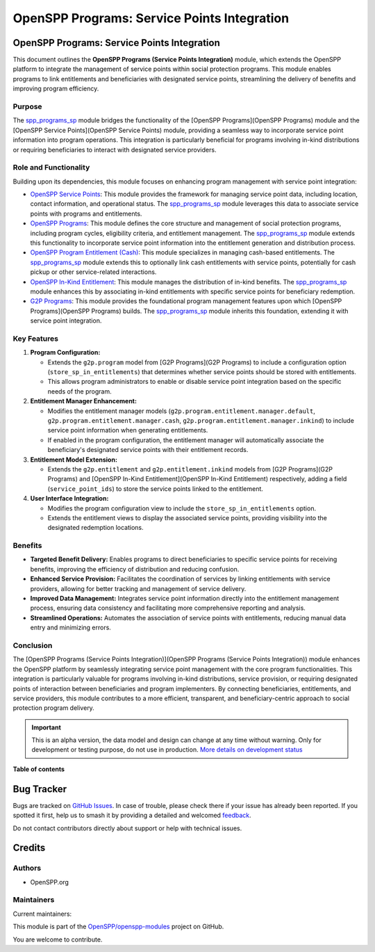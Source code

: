 ============================================
OpenSPP Programs: Service Points Integration
============================================

.. 
   !!!!!!!!!!!!!!!!!!!!!!!!!!!!!!!!!!!!!!!!!!!!!!!!!!!!
   !! This file is generated by oca-gen-addon-readme !!
   !! changes will be overwritten.                   !!
   !!!!!!!!!!!!!!!!!!!!!!!!!!!!!!!!!!!!!!!!!!!!!!!!!!!!
   !! source digest: sha256:2208c07778201ee4805de995f728fdcc861f2cf7e7a762f496f177faa22b6d77
   !!!!!!!!!!!!!!!!!!!!!!!!!!!!!!!!!!!!!!!!!!!!!!!!!!!!

.. |badge1| image:: https://img.shields.io/badge/maturity-Alpha-red.png
    :target: https://odoo-community.org/page/development-status
    :alt: Alpha
.. |badge2| image:: https://img.shields.io/badge/licence-LGPL--3-blue.png
    :target: http://www.gnu.org/licenses/lgpl-3.0-standalone.html
    :alt: License: LGPL-3
.. |badge3| image:: https://img.shields.io/badge/github-OpenSPP%2Fopenspp--modules-lightgray.png?logo=github
    :target: https://github.com/OpenSPP/openspp-modules/tree/17.0/spp_programs_sp
    :alt: OpenSPP/openspp-modules

|badge1| |badge2| |badge3|

OpenSPP Programs: Service Points Integration
============================================

This document outlines the **OpenSPP Programs (Service Points
Integration)** module, which extends the OpenSPP platform to integrate
the management of service points within social protection programs. This
module enables programs to link entitlements and beneficiaries with
designated service points, streamlining the delivery of benefits and
improving program efficiency.

Purpose
-------

The `spp_programs_sp <spp_programs_sp>`__ module bridges the
functionality of the [OpenSPP Programs](OpenSPP Programs) module and the
[OpenSPP Service Points](OpenSPP Service Points) module, providing a
seamless way to incorporate service point information into program
operations. This integration is particularly beneficial for programs
involving in-kind distributions or requiring beneficiaries to interact
with designated service providers.

Role and Functionality
----------------------

Building upon its dependencies, this module focuses on enhancing program
management with service point integration:

-  `OpenSPP Service Points <spp_service_points>`__: This module provides
   the framework for managing service point data, including location,
   contact information, and operational status. The
   `spp_programs_sp <spp_programs_sp>`__ module leverages this data to
   associate service points with programs and entitlements.
-  `OpenSPP Programs <spp_programs>`__: This module defines the core
   structure and management of social protection programs, including
   program cycles, eligibility criteria, and entitlement management. The
   `spp_programs_sp <spp_programs_sp>`__ module extends this
   functionality to incorporate service point information into the
   entitlement generation and distribution process.
-  `OpenSPP Program Entitlement (Cash) <spp_entitlement_cash>`__: This
   module specializes in managing cash-based entitlements. The
   `spp_programs_sp <spp_programs_sp>`__ module extends this to
   optionally link cash entitlements with service points, potentially
   for cash pickup or other service-related interactions.
-  `OpenSPP In-Kind Entitlement <spp_entitlement_in_kind>`__: This
   module manages the distribution of in-kind benefits. The
   `spp_programs_sp <spp_programs_sp>`__ module enhances this by
   associating in-kind entitlements with specific service points for
   beneficiary redemption.
-  `G2P Programs <g2p_programs>`__: This module provides the
   foundational program management features upon which [OpenSPP
   Programs](OpenSPP Programs) builds. The
   `spp_programs_sp <spp_programs_sp>`__ module inherits this
   foundation, extending it with service point integration.

Key Features
------------

1. **Program Configuration:**

   -  Extends the ``g2p.program`` model from [G2P Programs](G2P
      Programs) to include a configuration option
      (``store_sp_in_entitlements``) that determines whether service
      points should be stored with entitlements.
   -  This allows program administrators to enable or disable service
      point integration based on the specific needs of the program.

2. **Entitlement Manager Enhancement:**

   -  Modifies the entitlement manager models
      (``g2p.program.entitlement.manager.default``,
      ``g2p.program.entitlement.manager.cash``,
      ``g2p.program.entitlement.manager.inkind``) to include service
      point information when generating entitlements.
   -  If enabled in the program configuration, the entitlement manager
      will automatically associate the beneficiary's designated service
      points with their entitlement records.

3. **Entitlement Model Extension:**

   -  Extends the ``g2p.entitlement`` and ``g2p.entitlement.inkind``
      models from [G2P Programs](G2P Programs) and [OpenSPP In-Kind
      Entitlement](OpenSPP In-Kind Entitlement) respectively, adding a
      field (``service_point_ids``) to store the service points linked
      to the entitlement.

4. **User Interface Integration:**

   -  Modifies the program configuration view to include the
      ``store_sp_in_entitlements`` option.
   -  Extends the entitlement views to display the associated service
      points, providing visibility into the designated redemption
      locations.

Benefits
--------

-  **Targeted Benefit Delivery:** Enables programs to direct
   beneficiaries to specific service points for receiving benefits,
   improving the efficiency of distribution and reducing confusion.
-  **Enhanced Service Provision:** Facilitates the coordination of
   services by linking entitlements with service providers, allowing for
   better tracking and management of service delivery.
-  **Improved Data Management:** Integrates service point information
   directly into the entitlement management process, ensuring data
   consistency and facilitating more comprehensive reporting and
   analysis.
-  **Streamlined Operations:** Automates the association of service
   points with entitlements, reducing manual data entry and minimizing
   errors.

Conclusion
----------

The [OpenSPP Programs (Service Points Integration)](OpenSPP Programs
(Service Points Integration)) module enhances the OpenSPP platform by
seamlessly integrating service point management with the core program
functionalities. This integration is particularly valuable for programs
involving in-kind distributions, service provision, or requiring
designated points of interaction between beneficiaries and program
implementers. By connecting beneficiaries, entitlements, and service
providers, this module contributes to a more efficient, transparent, and
beneficiary-centric approach to social protection program delivery.

.. IMPORTANT::
   This is an alpha version, the data model and design can change at any time without warning.
   Only for development or testing purpose, do not use in production.
   `More details on development status <https://odoo-community.org/page/development-status>`_

**Table of contents**

.. contents::
   :local:

Bug Tracker
===========

Bugs are tracked on `GitHub Issues <https://github.com/OpenSPP/openspp-modules/issues>`_.
In case of trouble, please check there if your issue has already been reported.
If you spotted it first, help us to smash it by providing a detailed and welcomed
`feedback <https://github.com/OpenSPP/openspp-modules/issues/new?body=module:%20spp_programs_sp%0Aversion:%2017.0%0A%0A**Steps%20to%20reproduce**%0A-%20...%0A%0A**Current%20behavior**%0A%0A**Expected%20behavior**>`_.

Do not contact contributors directly about support or help with technical issues.

Credits
=======

Authors
-------

* OpenSPP.org

Maintainers
-----------

.. |maintainer-jeremi| image:: https://github.com/jeremi.png?size=40px
    :target: https://github.com/jeremi
    :alt: jeremi
.. |maintainer-gonzalesedwin1123| image:: https://github.com/gonzalesedwin1123.png?size=40px
    :target: https://github.com/gonzalesedwin1123
    :alt: gonzalesedwin1123

Current maintainers:

|maintainer-jeremi| |maintainer-gonzalesedwin1123| 

This module is part of the `OpenSPP/openspp-modules <https://github.com/OpenSPP/openspp-modules/tree/17.0/spp_programs_sp>`_ project on GitHub.

You are welcome to contribute.
